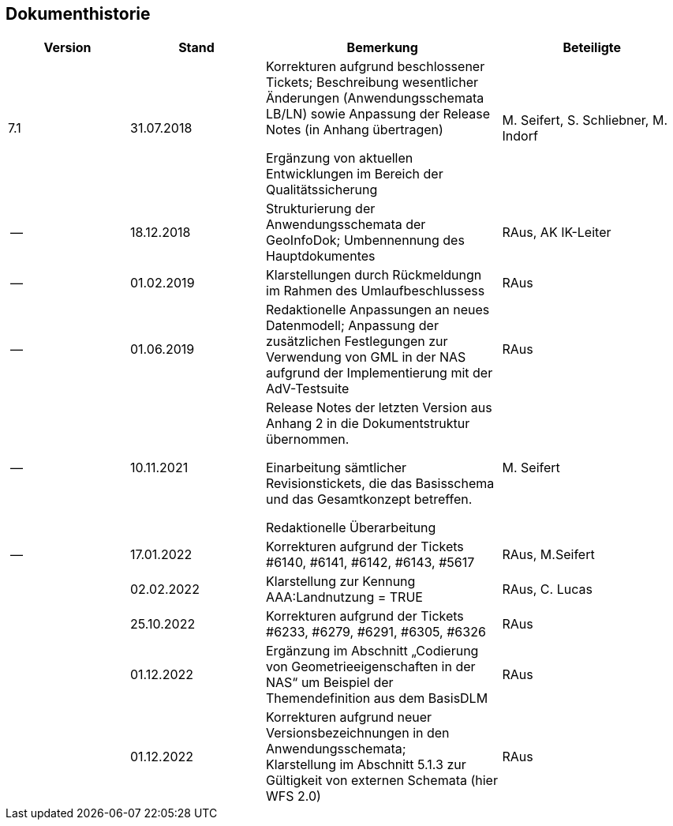 :sectnums!:
[[dokhistorie]]
== Dokumenthistorie

[width="100%",cols="18%,20%,35%,27%",]
|===
|*Version* |*Stand* |*Bemerkung* |*Beteiligte*

|7.1 |31.07.2018 a|
Korrekturen aufgrund beschlossener Tickets; Beschreibung wesentlicher Änderungen (Anwendungsschemata LB/LN) sowie Anpassung der Release Notes (in Anhang übertragen)

Ergänzung von aktuellen Entwicklungen im Bereich der Qualitätssicherung

|M. Seifert, S. Schliebner, M. Indorf

|-- |18.12.2018 |Strukturierung der Anwendungsschemata der GeoInfoDok; Umbennennung des Hauptdokumentes |RAus, AK IK-Leiter
|-- |01.02.2019 |Klarstellungen durch Rückmeldungn im Rahmen des Umlaufbeschlussess |RAus
|-- |01.06.2019 |Redaktionelle Anpassungen an neues Datenmodell; Anpassung der zusätzlichen Festlegungen zur Verwendung von GML in der NAS aufgrund der Implementierung mit der AdV-Testsuite |RAus
|-- |10.11.2021 a|
Release Notes der letzten Version aus Anhang 2 in die Dokumentstruktur übernommen.

Einarbeitung sämtlicher Revisionstickets, die das Basisschema und das Gesamtkonzept betreffen.

Redaktionelle Überarbeitung

|M. Seifert
|-- |17.01.2022 |Korrekturen aufgrund der Tickets #6140, #6141, #6142, #6143, #5617 |RAus, M.Seifert
| |02.02.2022 |Klarstellung zur Kennung AAA:Landnutzung = TRUE |RAus, C. Lucas
| |25.10.2022 |Korrekturen aufgrund der Tickets #6233, #6279, #6291, #6305, #6326 |RAus
| |01.12.2022 |Ergänzung im Abschnitt „Codierung von Geometrieeigenschaften in der NAS“ um Beispiel der Themendefinition aus dem BasisDLM |RAus
| |01.12.2022 |Korrekturen aufgrund neuer Versionsbezeichnungen in den Anwendungsschemata; +
Klarstellung im Abschnitt 5.1.3 zur Gültigkeit von externen Schemata (hier WFS 2.0) |RAus
|===

:sectnums: